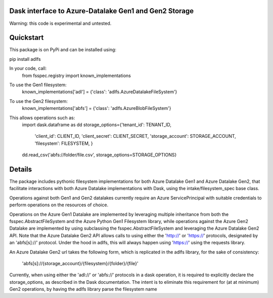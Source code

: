 Dask interface to Azure-Datalake Gen1 and Gen2 Storage
------------------------------------------------------

Warning: this code is experimental and untested.

Quickstart
----------
This package is on PyPi and can be installed using:

pip install adlfs

In your code, call:
    from fsspec.registry import known_implementations

To use the Gen1 filesystem:
    known_implementations['adl'] = {'class': 'adlfs.AzureDatalakeFileSystem'}

To use the Gen2 filesystem:
    known_implementations['abfs'] = {'class': 'adlfs.AzureBlobFileSystem'}

This allows operations such as:
    import dask.dataframe as dd
    storage_options={'tenant_id': TENANT_ID,
                    'client_id': CLIENT_ID,
                    'client_secret': CLIENT_SECRET,
                    'storage_account': STORAGE_ACCOUNT,
                    'filesystem': FILESYSTEM,
                    }
    dd.read_csv('abfs://folder/file.csv', storage_options=STORAGE_OPTIONS}

Details
-------
The package includes pythonic filesystem implementations for both 
Azure Datalake Gen1 and Azure Datalake Gen2, that facilitate 
interactions with both Azure Datalake implementations with Dask, using the 
intake/filesystem_spec base class.

Operations against both Gen1 and Gen2 datalakes currently require an Azure ServicePrincipal
with suitable credentials to perform operations on the resources of choice.

Operations on the Azure Gen1 Datalake are implemented by leveraging multiple inheritance from both
the fsspec.AbstractFileSystem and the Azure Python Gen1 Filesystem library, while
operations against the Azure Gen2 Datalake are implemented by using subclassing the 
fsspec.AbstractFileSystem and leveraging the Azure Datalake Gen2 API.  Note that the Azure 
Datalake Gen2 API allows calls to using either the 'http://' or 'https://' protocols, designated
by an 'abfs[s]://' protocol.  Under the hood in adlfs, this will always happen using 'https://'
using the requests library.

An Azure Datalake Gen2 url takes the following form, which is replicated in 
the adlfs library, for the sake of consistency:
    'abfs[s]://{storage_account}/{filesystem}/{folder}/{file}'

Currently, when using either the 'adl://' or 'abfs://' protocols in a dask operation, 
it is required to explicitly declare the storage_options, as described in the Dask documentation.
The intent is to eliminate this requirement for (at at minimum) Gen2 operations, by having 
the adlfs library parse the filesystem name